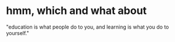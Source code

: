 * hmm, which and what about

"education is what people do to you,
and learning is what you do to yourself."
